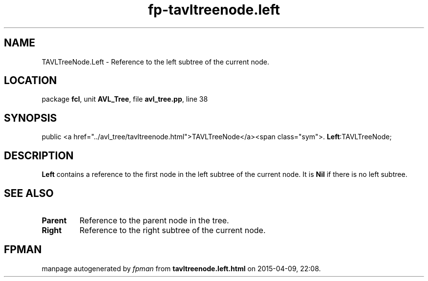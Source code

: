 .\" file autogenerated by fpman
.TH "fp-tavltreenode.left" 3 "2014-03-14" "fpman" "Free Pascal Programmer's Manual"
.SH NAME
TAVLTreeNode.Left - Reference to the left subtree of the current node.
.SH LOCATION
package \fBfcl\fR, unit \fBAVL_Tree\fR, file \fBavl_tree.pp\fR, line 38
.SH SYNOPSIS
public  <a href="../avl_tree/tavltreenode.html">TAVLTreeNode</a><span class="sym">. \fBLeft\fR:TAVLTreeNode;
.SH DESCRIPTION
\fBLeft\fR contains a reference to the first node in the left subtree of the current node. It is \fBNil\fR if there is no left subtree.


.SH SEE ALSO
.TP
.B Parent
Reference to the parent node in the tree.
.TP
.B Right
Reference to the right subtree of the current node.

.SH FPMAN
manpage autogenerated by \fIfpman\fR from \fBtavltreenode.left.html\fR on 2015-04-09, 22:08.

